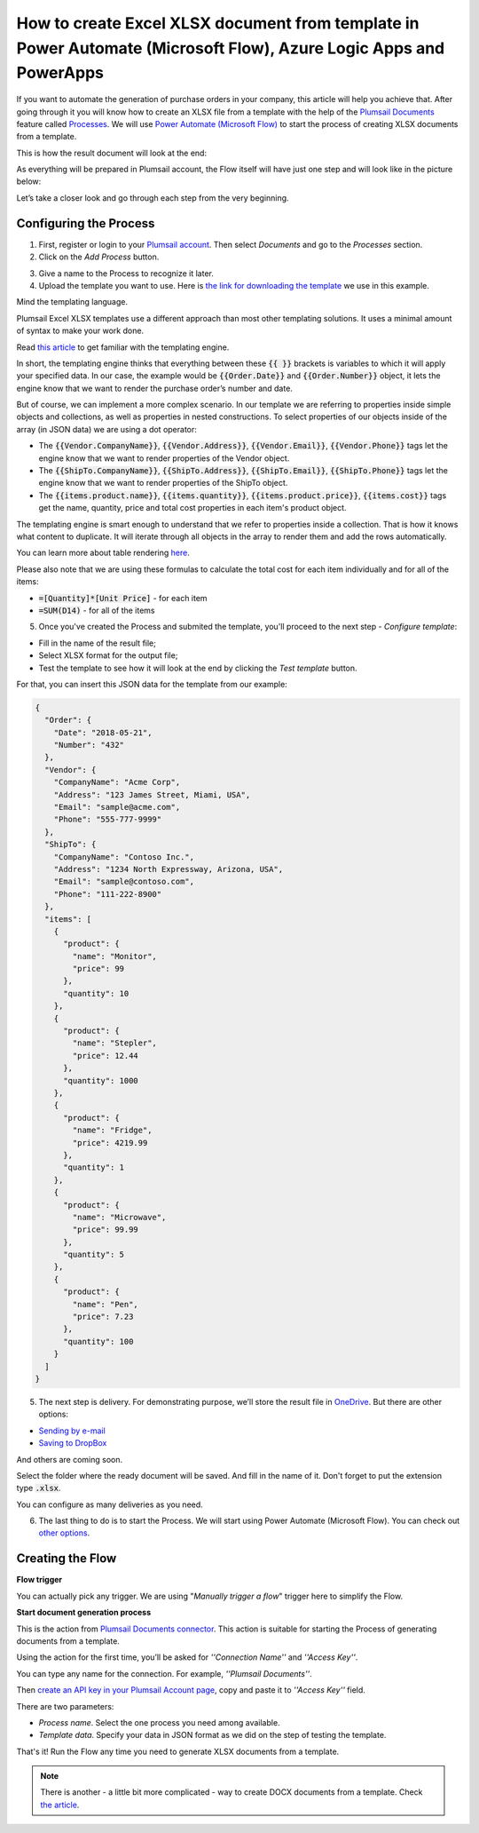 How to create Excel XLSX document from template in Power Automate (Microsoft Flow), Azure Logic Apps and PowerApps
==================================================================================================================
If you want to automate the generation of purchase orders in your company, this article will help you achieve that. 
After going through it you will know how to create an XLSX file from a template with the help of the `Plumsail Documents <https://plumsail.com/documents/>`_ feature called `Processes <https://plumsail.com/docs/documents/v1.x/user-guide/processes/index.html>`_. We will use `Power Automate (Microsoft Flow) <https://flow.microsoft.com>`_ to start the process of creating XLSX documents from a template.

This is how the result document will look at the end:

.. image:: ../../../_static/img/flow/how-tos/create-xlsx-from-template-result.png
    :alt: create xlsx from template

As everything will be prepared in Plumsail account, the Flow itself will have just one step and will look like in the picture below:

.. image:: ../../../_static/img/user-guide/processes/how-tos/flow-create-xlsx-from-template.png

Let’s take a closer look and go through each step from the very beginning.

Configuring the Process
-----------------------
1. First, register or login to your `Plumsail account`_. Then select *Documents* and go to the *Processes* section. 

2. Click on the *Add Process* button.

.. image:: ../../../_static/img/user-guide/processes/how-tos/add-process-button.png
    :alt: add process button


3. Give a name to the Process to recognize it later.


4. Upload the template you want to use. Here is `the link for downloading the template`_ we use in this example.

|create-xlsx-process|


Mind the templating language. 

Plumsail Excel XLSX templates use a different approach than most other templating solutions. It uses a minimal amount of syntax to make your work done.

Read `this article`_ to get familiar with the templating engine.

In short, the templating engine thinks that everything between these :code:`{{ }}` brackets is variables to which it will apply your specified data. 
In our case, the example would be :code:`{{Order.Date}}` and :code:`{{Order.Number}}` object, it lets the engine know that we want to render the purchase order’s number and date.

But of course, we can implement a more complex scenario. In our template we are referring to properties inside simple objects and collections, as well as properties in nested constructions. 
To select properties of our objects inside of the array (in JSON data) we are using a dot operator:

- The :code:`{{Vendor.CompanyName}}`, :code:`{{Vendor.Address}}`, :code:`{{Vendor.Email}}`, :code:`{{Vendor.Phone}}` tags let the engine know that we want to render properties of the Vendor object.
- The :code:`{{ShipTo.CompanyName}}`, :code:`{{ShipTo.Address}}`, :code:`{{ShipTo.Email}}`, :code:`{{ShipTo.Phone}}` tags let the engine know that we want to render properties of the ShipTo object.
- The :code:`{{items.product.name}}`, :code:`{{items.quantity}}`, :code:`{{items.product.price}}`, :code:`{{items.cost}}` tags get the name, quantity, price and total cost properties in each item's product object.

The templating engine is smart enough to understand that we refer to properties inside a collection. 
That is how it knows what content to duplicate. It will iterate through all objects in the array to render them and add the rows automatically.

You can learn more about table rendering `here <../../../document-generation/xlsx/how-it-works.html#repeating-rows-and-tables>`_.

Please also note that we are using these formulas to calculate the total cost for each item individually and for all of the items:

- :code:`=[Quantity]*[Unit Price]` - for each item
- :code:`=SUM(D14)` - for all of the items


5. Once you've created the Process and submited the template, you'll proceed to the next step - *Configure template*:

- Fill in the name of the result file;

- Select XLSX format for the output file;

- Test the template to see how it will look at the end by clicking the *Test template* button.

|configure-template-xlsx|

For that, you can insert this JSON data for the template from our example:

.. code:: json

    {
      "Order": {
        "Date": "2018-05-21",
        "Number": "432"
      },
      "Vendor": {
        "CompanyName": "Acme Corp",
        "Address": "123 James Street, Miami, USA",
        "Email": "sample@acme.com",
        "Phone": "555-777-9999"
      },
      "ShipTo": {
        "CompanyName": "Contoso Inc.",
        "Address": "1234 North Expressway, Arizona, USA",
        "Email": "sample@contoso.com",
        "Phone": "111-222-8900"
      },
      "items": [
        {
          "product": {
            "name": "Monitor",
            "price": 99
          },
          "quantity": 10
        },
        {
          "product": {
            "name": "Stepler",
            "price": 12.44
          },
          "quantity": 1000
        },
        {
          "product": {
            "name": "Fridge",
            "price": 4219.99
          },
          "quantity": 1
        },
        {
          "product": {
            "name": "Microwave",
            "price": 99.99
          },
          "quantity": 5
        },
        {
          "product": {
            "name": "Pen",
            "price": 7.23
          },
          "quantity": 100
        }
      ]
    }


|test-template-xlsx|


5. The next step is delivery. For demonstrating purpose, we’ll store the result file in `OneDrive <https://plumsail.com/docs/documents/v1.x/user-guide/processes/deliveries/one-drive.html>`_. But there are other options:

- `Sending by e-mail <https://plumsail.com/docs/documents/v1.x/user-guide/processes/deliveries/send-email.html>`_

- `Saving to DropBox <https://plumsail.com/docs/documents/v1.x/user-guide/processes/deliveries/dropbox.html>`_

And others are coming soon. 

Select the folder where the ready document will be saved. And fill in the name of it. Don't forget to put the extension type :code:`.xlsx`.

|store-onedrive|

You can configure as many deliveries as you need.


6. The last thing to do is to start the Process. We will start using Power Automate (Microsoft Flow). You can check out `other options <https://plumsail.com/docs/documents/v1.x/user-guide/processes/start-process.html>`_.


|start-process|

Creating the Flow
-----------------

**Flow trigger** 

You can actually pick any trigger. We are using "*Manually trigger a flow*" trigger here to simplify the Flow.

**Start document generation process**

This is the action from `Plumsail Documents connector <https://plumsail.com/docs/documents/v1.x/flow/actions/document-processing.html?%20connector#start-document-generation-process>`_. This action is suitable for starting the Process of generating documents from a template.

Using the action for the first time, you’ll be asked for *''Connection Name''* and *''Access Key''*. 

.. image:: ../../../_static/img/getting-started/create-flow-connection.png
    :alt: create flow connection

You can type any name for the connection. For example, *''Plumsail Documents''*. 

Then `create an API key in your Plumsail Account page <https://plumsail.com/docs/documents/v1.x/getting-started/sign-up.html>`_, copy and paste it to *''Access Key''* field.

There are two parameters:

.. image:: ../../../_static/img/user-guide/processes/how-tos/start-generation-docs-action.png
    :alt: start generation documents action

- *Process name*. Select the one process you need among available. 
- *Template data*. Specify your data in JSON format as we did on the step of testing the template. 

That's it! Run the Flow any time you need to generate XLSX documents from a template.

.. note:: There is another - a little bit more complicated - way to create DOCX documents from a template. Check `the article <../../flow/how-tos/documents/create-xlsx-from-template.html>`_.


.. _Plumsail account: https://account.plumsail.com/
.. _Create XLSX document from template: ../../actions/document-processing.html#create-xlsx-document-from-template
.. _the link for downloading the template: ../../../_static/files/flow/how-tos/create-xlsx-from-template.xlsx
.. _this article: ../../../document-generation/xlsx/how-it-works.html



.. |purchase-order-template| image:: ../../../_static/img/flow/how-tos/create-xlsx-from-template.png
.. |purchase-order-create-file| image:: ../../../_static/img/flow/how-tos/create-xlsx-from-template-flow-create-file.png
.. |create-xlsx-process| image:: ../../../_static/img/user-guide/processes/how-tos/create-xlsx-process.png
.. |test-template-xlsx| image:: ../../../_static/img/user-guide/processes/how-tos/test-template-xlsx.png
.. |store-onedrive| image:: ../../../_static/img/user-guide/processes/how-tos/store-one-drive-xlsx.png
.. |start-process| image:: ../../../_static/img/user-guide/processes/how-tos/microsoft-flow.png
.. |configure-template-xlsx| image:: ../../../_static/img/user-guide/processes/how-tos/configure-template-xlsx.png